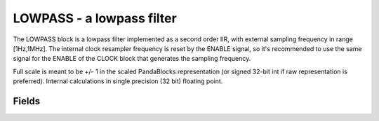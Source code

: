 LOWPASS - a lowpass filter
========================



The LOWPASS block is a lowpass filter implemented as a second order IIR, with external sampling frequency in range [1Hz,1MHz]. The internal clock resampler frequency is reset by the ENABLE signal, so it's recommended to use the same signal for the ENABLE of the CLOCK block that generates the sampling frequency.

Full scale is meant to be +/- 1 in the scaled PandaBlocks representation (or signed 32-bit int if raw representation is preferred). Internal calculations in single precision (32 bit) floating point.








Fields
-----------------------------------------------------



.. block_fields:: modules/lowpass/lowpass.block.ini


